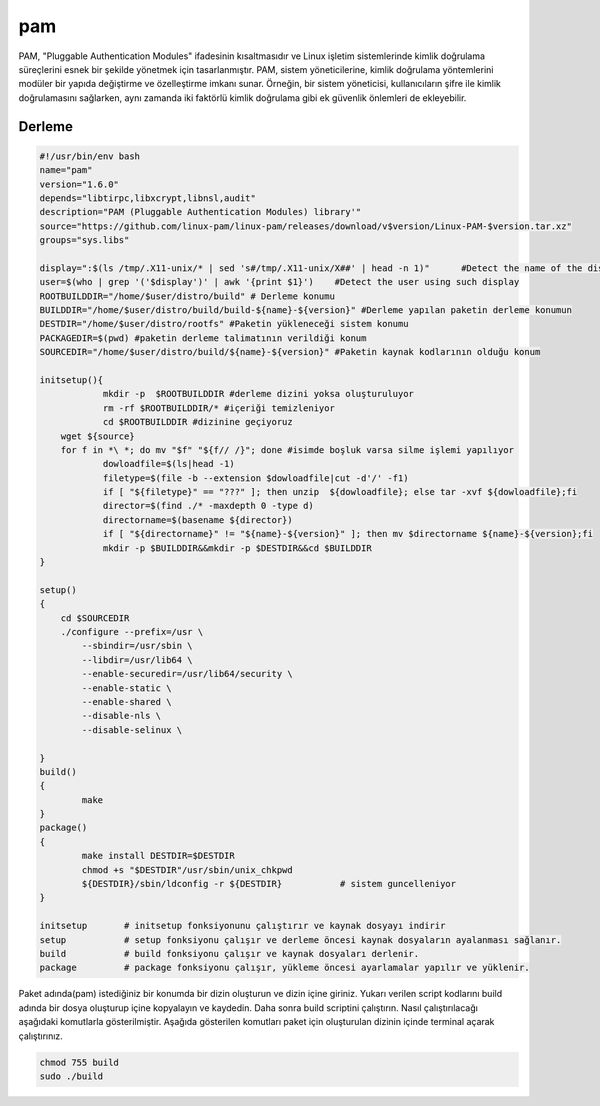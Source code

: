 pam
+++

PAM, "Pluggable Authentication Modules" ifadesinin kısaltmasıdır ve Linux işletim sistemlerinde kimlik doğrulama süreçlerini esnek bir şekilde yönetmek için tasarlanmıştır. PAM, sistem yöneticilerine, kimlik doğrulama yöntemlerini modüler bir yapıda değiştirme ve özelleştirme imkanı sunar. Örneğin, bir sistem yöneticisi, kullanıcıların şifre ile kimlik doğrulamasını sağlarken, aynı zamanda iki faktörlü kimlik doğrulama gibi ek güvenlik önlemleri de ekleyebilir.

Derleme
--------

.. code-block:: shell
	
	#!/usr/bin/env bash
	name="pam"
	version="1.6.0"
	depends="libtirpc,libxcrypt,libnsl,audit"
	description="PAM (Pluggable Authentication Modules) library'"
	source="https://github.com/linux-pam/linux-pam/releases/download/v$version/Linux-PAM-$version.tar.xz"
	groups="sys.libs"
	
	display=":$(ls /tmp/.X11-unix/* | sed 's#/tmp/.X11-unix/X##' | head -n 1)"	#Detect the name of the display in use
	user=$(who | grep '('$display')' | awk '{print $1}')	#Detect the user using such display
	ROOTBUILDDIR="/home/$user/distro/build" # Derleme konumu
	BUILDDIR="/home/$user/distro/build/build-${name}-${version}" #Derleme yapılan paketin derleme konumun
	DESTDIR="/home/$user/distro/rootfs" #Paketin yükleneceği sistem konumu
	PACKAGEDIR=$(pwd) #paketin derleme talimatının verildiği konum
	SOURCEDIR="/home/$user/distro/build/${name}-${version}" #Paketin kaynak kodlarının olduğu konum

	initsetup(){
		    mkdir -p  $ROOTBUILDDIR #derleme dizini yoksa oluşturuluyor
		    rm -rf $ROOTBUILDDIR/* #içeriği temizleniyor
		    cd $ROOTBUILDDIR #dizinine geçiyoruz
            wget ${source}
            for f in *\ *; do mv "$f" "${f// /}"; done #isimde boşluk varsa silme işlemi yapılıyor
		    dowloadfile=$(ls|head -1)
		    filetype=$(file -b --extension $dowloadfile|cut -d'/' -f1)
		    if [ "${filetype}" == "???" ]; then unzip  ${dowloadfile}; else tar -xvf ${dowloadfile};fi
		    director=$(find ./* -maxdepth 0 -type d)
		    directorname=$(basename ${director})
		    if [ "${directorname}" != "${name}-${version}" ]; then mv $directorname ${name}-${version};fi
		    mkdir -p $BUILDDIR&&mkdir -p $DESTDIR&&cd $BUILDDIR
	}

	setup()
	{
	    cd $SOURCEDIR
	    ./configure --prefix=/usr \
		--sbindir=/usr/sbin \
		--libdir=/usr/lib64 \
		--enable-securedir=/usr/lib64/security \
		--enable-static \
		--enable-shared \
		--disable-nls \
		--disable-selinux \

	}
	build()
	{
		make
	}
	package()
	{
		make install DESTDIR=$DESTDIR
		chmod +s "$DESTDIR"/usr/sbin/unix_chkpwd
		${DESTDIR}/sbin/ldconfig -r ${DESTDIR}           # sistem guncelleniyor
	}

	initsetup       # initsetup fonksiyonunu çalıştırır ve kaynak dosyayı indirir
	setup           # setup fonksiyonu çalışır ve derleme öncesi kaynak dosyaların ayalanması sağlanır.
	build           # build fonksiyonu çalışır ve kaynak dosyaları derlenir.
	package         # package fonksiyonu çalışır, yükleme öncesi ayarlamalar yapılır ve yüklenir.


Paket adında(pam) istediğiniz bir konumda bir dizin oluşturun ve dizin içine giriniz. Yukarı verilen script kodlarını build adında bir dosya oluşturup içine kopyalayın ve kaydedin. Daha sonra build scriptini çalıştırın. Nasıl çalıştırılacağı aşağıdaki komutlarla gösterilmiştir. Aşağıda gösterilen komutları paket için oluşturulan dizinin içinde terminal açarak çalıştırınız.


.. code-block:: shell
	
	chmod 755 build
	sudo ./build
  
.. raw:: pdf

   PageBreak



